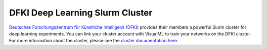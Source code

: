 ================================
DFKI Deep Learning Slurm Cluster
================================

`Deutsches Forschungszentrum für Künstliche Intelligenz (DFKI) <https://dfki.de>`_ provides their members a powerful Slurm cluster for deep learning experiments. You can link your cluster account with VisualML to train your networks on the DFKI cluster. For more information about the cluster, please see the `cluster documentation here <https://pegasus.dfki.de/docs/>`_.

